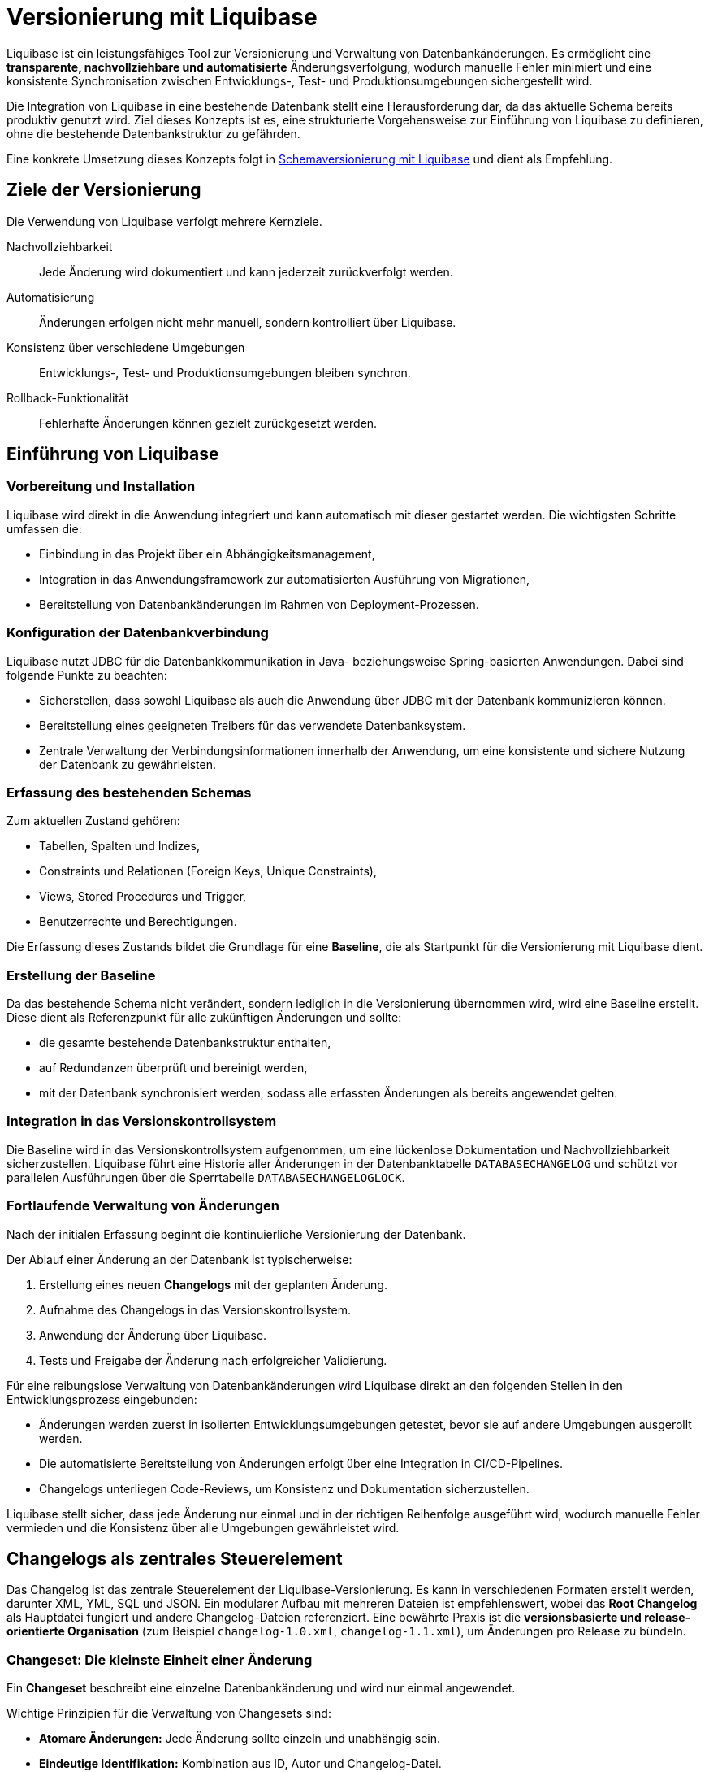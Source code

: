 = Versionierung mit Liquibase
:navtitle: Liquibase
:reftext: Liquibase

Liquibase ist ein leistungsfähiges Tool zur Versionierung und Verwaltung von Datenbankänderungen.
Es ermöglicht eine *transparente, nachvollziehbare und automatisierte* Änderungsverfolgung, wodurch manuelle Fehler minimiert und eine konsistente Synchronisation zwischen Entwicklungs-, Test- und Produktionsumgebungen sichergestellt wird.

Die Integration von Liquibase in eine bestehende Datenbank stellt eine Herausforderung dar, da das aktuelle Schema bereits produktiv genutzt wird.
Ziel dieses Konzepts ist es, eine strukturierte Vorgehensweise zur Einführung von Liquibase zu definieren, ohne die bestehende Datenbankstruktur zu gefährden.

Eine konkrete Umsetzung dieses Konzepts folgt in xref:software-technisch/backend/persistenz/liquibase-umsetzung.adoc[Schemaversionierung mit Liquibase] und dient als Empfehlung.

[[ziele-der-versionierung]]
== Ziele der Versionierung

Die Verwendung von Liquibase verfolgt mehrere Kernziele.

Nachvollziehbarkeit:: Jede Änderung wird dokumentiert und kann jederzeit zurückverfolgt werden.

Automatisierung:: Änderungen erfolgen nicht mehr manuell, sondern kontrolliert über Liquibase.

Konsistenz über verschiedene Umgebungen:: Entwicklungs-, Test- und Produktionsumgebungen bleiben synchron.

Rollback-Funktionalität:: Fehlerhafte Änderungen können gezielt zurückgesetzt werden.

[[einfuehrung]]
== Einführung von Liquibase

[[vorbereitung-und-installation]]
=== Vorbereitung und Installation

Liquibase wird direkt in die Anwendung integriert und kann automatisch mit dieser gestartet werden.
Die wichtigsten Schritte umfassen die:

* Einbindung in das Projekt über ein Abhängigkeitsmanagement,

* Integration in das Anwendungsframework zur automatisierten Ausführung von Migrationen,

* Bereitstellung von Datenbankänderungen im Rahmen von Deployment-Prozessen.

[[konfiguration-der-datenbankverbindung]]
=== Konfiguration der Datenbankverbindung

Liquibase nutzt JDBC für die Datenbankkommunikation in Java- beziehungsweise Spring-basierten Anwendungen.
Dabei sind folgende Punkte zu beachten:

* Sicherstellen, dass sowohl Liquibase als auch die Anwendung über JDBC mit der Datenbank kommunizieren können.

* Bereitstellung eines geeigneten Treibers für das verwendete Datenbanksystem.

* Zentrale Verwaltung der Verbindungsinformationen innerhalb der Anwendung, um eine konsistente und sichere Nutzung der Datenbank zu gewährleisten.

[[erfassung-des-bestehenden-schemas]]
=== Erfassung des bestehenden Schemas

Zum aktuellen Zustand gehören:

* Tabellen, Spalten und Indizes,
* Constraints und Relationen (Foreign Keys, Unique Constraints),
* Views, Stored Procedures und Trigger,
* Benutzerrechte und Berechtigungen.

Die Erfassung dieses Zustands bildet die Grundlage für eine *Baseline*, die als Startpunkt für die Versionierung mit Liquibase dient.

[[erstellung-der-baseline]]
=== Erstellung der Baseline

Da das bestehende Schema nicht verändert, sondern lediglich in die Versionierung übernommen wird, wird eine Baseline erstellt.
Diese dient als Referenzpunkt für alle zukünftigen Änderungen und sollte:

* die gesamte bestehende Datenbankstruktur enthalten,
* auf Redundanzen überprüft und bereinigt werden,
* mit der Datenbank synchronisiert werden, sodass alle erfassten Änderungen als bereits angewendet gelten.

[[integration-in-das-versionskontrollsystem]]
=== Integration in das Versionskontrollsystem

Die Baseline wird in das Versionskontrollsystem aufgenommen, um eine lückenlose Dokumentation und Nachvollziehbarkeit sicherzustellen.
Liquibase führt eine Historie aller Änderungen in der Datenbanktabelle `DATABASECHANGELOG` und schützt vor parallelen Ausführungen über die Sperrtabelle `DATABASECHANGELOGLOCK`.

[[fortlaufende-verwaltung-von-aenderungen]]
=== Fortlaufende Verwaltung von Änderungen

Nach der initialen Erfassung beginnt die kontinuierliche Versionierung der Datenbank.

Der Ablauf einer Änderung an der Datenbank ist typischerweise:

. Erstellung eines neuen *Changelogs* mit der geplanten Änderung.
. Aufnahme des Changelogs in das Versionskontrollsystem.
. Anwendung der Änderung über Liquibase.
. Tests und Freigabe der Änderung nach erfolgreicher Validierung.

Für eine reibungslose Verwaltung von Datenbankänderungen wird Liquibase direkt an den folgenden Stellen in den Entwicklungsprozess eingebunden:

* Änderungen werden zuerst in isolierten Entwicklungsumgebungen getestet, bevor sie auf andere Umgebungen ausgerollt werden.
* Die automatisierte Bereitstellung von Änderungen erfolgt über eine Integration in CI/CD-Pipelines.
* Changelogs unterliegen Code-Reviews, um Konsistenz und Dokumentation sicherzustellen.

Liquibase stellt sicher, dass jede Änderung nur einmal und in der richtigen Reihenfolge ausgeführt wird, wodurch manuelle Fehler vermieden und die Konsistenz über alle Umgebungen gewährleistet wird.

[[changelog-als-zentrales-steuerelement]]
== Changelogs als zentrales Steuerelement

Das Changelog ist das zentrale Steuerelement der Liquibase-Versionierung.
Es kann in verschiedenen Formaten erstellt werden, darunter XML, YML, SQL und JSON.
Ein modularer Aufbau mit mehreren Dateien ist empfehlenswert, wobei das *Root Changelog* als Hauptdatei fungiert und andere Changelog-Dateien referenziert.
Eine bewährte Praxis ist die *versionsbasierte und release-orientierte Organisation* (zum Beispiel `changelog-1.0.xml`, `changelog-1.1.xml`), um Änderungen pro Release zu bündeln.

[[changeset-die-kleinste-einheit-einer-aenderung]]
=== Changeset: Die kleinste Einheit einer Änderung

Ein *Changeset* beschreibt eine einzelne Datenbankänderung und wird nur einmal angewendet.

Wichtige Prinzipien für die Verwaltung von Changesets sind:

* *Atomare Änderungen:* Jede Änderung sollte einzeln und unabhängig sein.
* *Eindeutige Identifikation:* Kombination aus ID, Autor und Changelog-Datei.
* *Verständliche Beschreibungen:* Klare Dokumentation der Änderung.
* *Tests vor der Anwendung:* Sicherstellen, dass Änderungen vor der Übernahme geprüft werden.

[[umsetzung-von-schemaenderungen]]
== Umsetzung von Schemaänderungen

Die Umsetzung von Schemaänderungen erfolgt durch strukturiert definierte Changesets, die jeweils eine atomare Änderung repräsentieren.
Dabei wird sichergestellt, dass jede Anpassung nachvollziehbar und unabhängig ist.

[[definiertes-changeset-fuer-atomare-aenderungen]]
=== Definiertes Changeset für atomare Änderungen

Jede Änderung an der Datenbank erfolgt über ein Changeset, das in einer Changelog-Datei erfasst wird.
Die Vorgehensweise umfasst:

. *Planung der Änderung*
* Definition der konkreten Anpassung, wie das Hinzufügen einer Spalte oder das Erstellen einer neuen Tabelle.
* Bewertung der Auswirkungen auf bestehende Daten und Abhängigkeiten.

. *Erstellung eines Changesets*
* Dokumentation der geplanten Änderung in einer separaten Changelog-Datei.
* Sicherstellung, dass jede Änderung einzeln und unabhängig bleibt, um Konflikte zu vermeiden.

. *Validierung der Änderung*
* Prüfung auf Konsistenz und Kollisionen mit anderen Änderungen.
* Tests in einer isolierten Umgebung, bevor die Änderung produktiv übernommen wird.

. *Versionierung und Freigabe*
* Aufnahme des Changesets in das Versionskontrollsystem.
* Überprüfung durch Code-Reviews, um sicherzustellen, dass die Änderung korrekt dokumentiert ist.

. *Anwendung und Überwachung*
* Anwendung des Changesets auf die Datenbank über Liquibase.
* Überprüfung der erfolgreichen Umsetzung durch Tests und Monitoring.

Durch diese strukturierte Vorgehensweise wird gewährleistet, dass Schemaänderungen sicher, nachvollziehbar und ohne unerwartete Seiteneffekte erfolgen.

[[versionierung-und-rollback-strategie]]
== Versionierung und Rollback-Strategie

[[verwendung-von-tags-zur-versionierung]]
=== Verwendung von Tags zur Versionierung

Liquibase ermöglicht das Setzen von *Tags*, um bestimmte Versionen oder Releases in der Datenbankhistorie zu markieren.
Dies erleichtert:

* Rollbacks auf eine vorherige Version,
* die Wiederherstellung eines definierten Zustands, und
* die Verwaltung von Deployments in Stages.

[[rollback-strategie]]
=== Rollback-Strategie

Ein strukturiertes Rollback-Konzept ist entscheidend für die Fehlerkontrolle.
Es beinhaltet die folgenden Punkte:

* *Explizite Definition von Rollbacks:* Jede Änderung sollte eine definierte Rückabwicklung enthalten.
* *Regelmäßige Tests:* Sicherstellen, dass Rollbacks in einer Entwicklungsumgebung funktionieren.